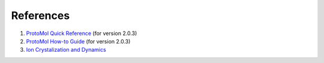 References
========

1. `ProtoMol Quick Reference`_ (for version 2.0.3)

2. `ProtoMol How-to Guide`_ (for version 2.0.3)

3. `Ion Crystalization and Dynamics`_

.. _ProtoMol Quick Reference: http://protomol.sourceforge.net/quickref.pdf

.. _ProtoMol How-to Guide: http://protomol.sourceforge.net/howto.pdf

.. _Ion Crystalization and Dynamics: http://www.ii.uib.no/~matthey/ber200/03/




  
